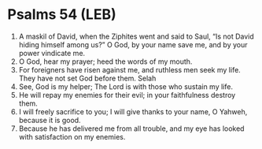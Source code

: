 * Psalms 54 (LEB)
:PROPERTIES:
:ID: LEB/19-PSA054
:END:

1. A maskil of David, when the Ziphites went and said to Saul, “Is not David hiding himself among us?” O God, by your name save me, and by your power vindicate me.
2. O God, hear my prayer; heed the words of my mouth.
3. For foreigners have risen against me, and ruthless men seek my life. They have not set God before them. Selah
4. See, God is my helper; The Lord is with those who sustain my life.
5. He will repay my enemies for their evil; in your faithfulness destroy them.
6. I will freely sacrifice to you; I will give thanks to your name, O Yahweh, because it is good.
7. Because he has delivered me from all trouble, and my eye has looked with satisfaction on my enemies.
